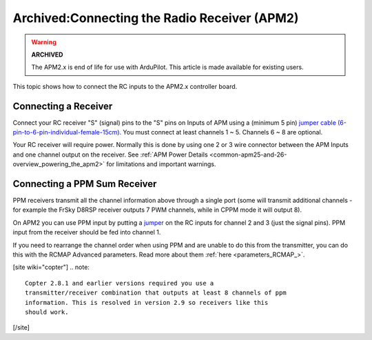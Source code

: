 .. _common-connecting-the-radio-receiver-apm2:

=============================================
Archived:Connecting the Radio Receiver (APM2)
=============================================

.. warning::

    **ARCHIVED**
    
    The APM2.x is end of life for use with ArduPilot. 
    This article is made available for existing users.

This topic shows how to connect the RC inputs to the APM2.x controller
board.

Connecting a Receiver
=====================

Connect your RC receiver "S" (signal) pins to the "S" pins on Inputs of
APM using a (minimum 5 pin) 
`jumper cable (6-pin-to-6-pin-individual-female-15cm) <http://dronefever.com/Jumper-cable-6-pin-to-6-pin-individual-female-15cm.html>`__.
You must connect at least channels 1 ~ 5.  Channels 6 ~ 8 are optional.

.. image:: ../../../images/jumper_cable_6_pin.jpg
    :target: ../_images/jumper_cable_6_pin.jpg

Your RC receiver will require power. Normally this is done by using one
2 or 3 wire connector between the APM Inputs and one channel output on
the receiver. See :ref:`APM Power Details <common-apm25-and-26-overview_powering_the_apm2>` for
limitations and important warnings.

.. image:: ../../../images/APM_2_5_RC_IN_enc.jpg
    :target: ../_images/APM_2_5_RC_IN_enc.jpg

.. _common-connecting-the-radio-receiver-apm2_connecting_a_ppm_sum_receiver:

Connecting a PPM Sum Receiver
=============================

PPM receivers transmit all the channel information above through a
single port (some will transmit additional channels - for example the
FrSky D8RSP receiver outputs 7 PWM channels, while in CPPM mode it will
output 8).

On APM2 you can use PPM input by putting a
`jumper <https://www.sparkfun.com/products/9044>`__ on the RC inputs for
channel 2 and 3 (just the signal pins). PPM input from the receiver
should be fed into channel 1.

.. image:: ../../../images/APM_2_5_RC_PPM_IN_enc.jpg
    :target: ../_images/APM_2_5_RC_PPM_IN_enc.jpg

If you need to rearrange the channel order when using PPM and are unable
to do this from the transmitter, you can do this with the RCMAP Advanced
parameters. Read more about them :ref:`here <parameters_RCMAP_>`.

[site wiki="copter"]
.. note::

   Copter 2.8.1 and earlier versions required you use a
   transmitter/receiver combination that outputs at least 8 channels of ppm
   information. This is resolved in version 2.9 so receivers like this
   should work.
[/site]
